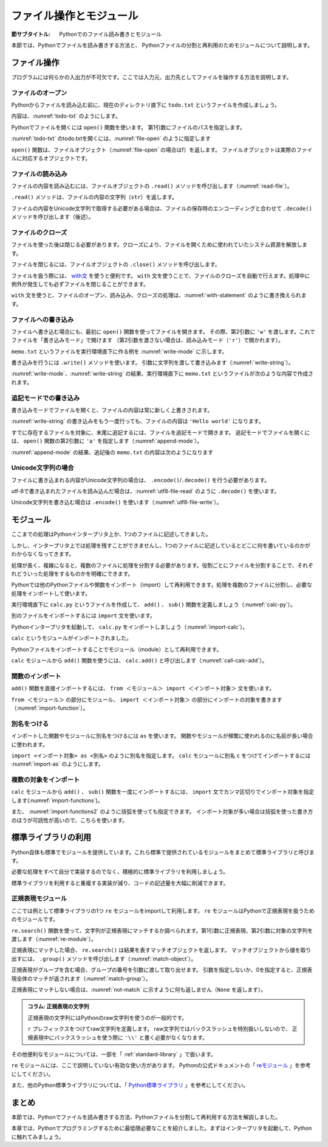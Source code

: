 ==================================
ファイル操作とモジュール
==================================

:節サブタイトル: Pythonでのファイル読み書きとモジュール

本節では、Pythonでファイルを読み書きする方法と、
Pythonファイルの分割と再利用のためモジュールについて説明します。

.. _guide-files:

ファイル操作
===============

プログラムには何らかの入出力が不可欠です。ここでは入力元、出力先としてファイルを操作する方法を説明します。

ファイルのオープン
------------------------

Pythonからファイルを読み込む前に、現在のディレクトリ直下に ``todo.txt`` というファイルを作成しましょう。

内容は、:numref:`todo-txt` のようにします。

.. _todo-txt:

.. code-block:: none
   :caption: todo.txt

   Write the book
   Try new python libraries

Pythonでファイルを開くには ``open()`` 関数を使います。
第1引数にファイルのパスを指定します。

:numref:`todo-txt` のtodo.txtを開くには、:numref:`file-open` のように指定します

.. _file-open:

.. code-block:: python
    :caption: ファイルを開く

    >>> f = open('todo.txt')
    >>> f
    <open file 'todo.txt', mode 'r' at 0x7f902e1375d0>

``open()`` 関数は、ファイルオブジェクト（:numref:`file-open` の場合はf）を返します。
ファイルオブジェクトは実際のファイルに対応するオブジェクトです。

ファイルの読み込み
----------------------

ファイルの内容を読み込むには、ファイルオブジェクトの ``.read()`` メソッドを呼び出します（:numref:`read-file`）。

.. _read-file:

.. code-block:: python
    :caption: ファイル内容の読み込み

    >>> todo_str = f.read()
    >>> print todo_str
    Write the book
    Try new python libraries

``.read()`` メソッドは、ファイルの内容の文字列（``str``）を返します。

ファイルの内容をUnicode文字列で取得する必要がある場合は、ファイルの保存時のエンコーディングと合わせて ``.decode()`` メソッドを呼び出します（後述）。

ファイルのクローズ
------------------
ファイルを使った後は閉じる必要があります。クローズにより、ファイルを開くために使われていたシステム資源を解放します。

ファイルを閉じるには、ファイルオブジェクトの ``.close()`` メソッドを呼び出します。

.. code-block:: python
    :caption: ファイルを閉じる

    >>> f.close()

ファイルを扱う際には、 `with文 <http://docs.python.jp/2.7/reference/compound_stmts.html#with>`_ を使うと便利です。
``with`` 文を使うことで、ファイルのクローズを自動で行えます。処理中に例外が発生しても必ずファイルを閉じることができます。

``with`` 文を使うと、ファイルのオープン、読み込み、クローズの処理は、:numref:`with-statement` のように書き換えられます。

.. _with-statement:

.. code-block:: python
    :caption: ファイルオープンとwith文

    >>> with open('todo.txt') as f:
    ...     todo_str = f.read()
    ...
    >>> print todo_str

ファイルへの書き込み
----------------------------
ファイルへ書き込む場合にも、最初に ``open()`` 関数を使ってファイルを開きます。
その際、第2引数に ``'w'`` を渡します。これでファイルを「書き込みモード」で開けます
（第2引数を渡さない場合は、読み込みモード（``'r'``）で開かれます）。

``memo.txt`` というファイルを実行環境直下に作る例を :numref:`write-mode` に示します。

.. _write-mode:

.. code-block:: python
    :caption: 書き込みモードでファイルを開く

    >>> f = open('memo.txt', 'w')
    >>> f
    <open file 'memo.txt', mode 'w' at 0x7f0f3f797540>

書き込みを行うには ``.write()`` メソッドを使います。
引数に文字列を渡して書き込みます（:numref:`write-string`）。

.. _write-string:

.. code-block:: python
    :caption: ファイル内容の書き込み

    >>> f.write('Hello')
    >>> f.write(' world\n')

:numref:`write-mode`、:numref:`write-string` の結果、実行環境直下に ``memo.txt`` というファイルが次のような内容で作成されます。

.. code-block:: none
    :caption: 新規作成されたmemo.txtの内容

    Hello world

追記モードでの書き込み
-------------------------------

書き込みモードでファイルを開くと、ファイルの内容は常に新しく上書きされます。

:numref:`write-string` の書き込みをもう一度行っても、ファイルの内容は ``'Hello world'`` になります。

すでに存在するファイルを対象に、末尾に追記するには、ファイルを追記モードで開きます。
追記モードでファイルを開くには、 ``open()`` 関数の第2引数に ``'a'`` を指定します（:numref:`append-mode`）。

.. _append-mode:

.. code-block:: python
    :caption: 追記モードでファイルを開く

    >>> f = open('memo.txt', 'a')
    >>> f.write('Hello world\n')

:numref:`append-mode` の結果、追記後の ``memo.txt`` の内容は次のようになります

.. code-block:: none
    :caption: 追記されたmemo.txtの内容

    Hello world
    Hello world

Unicode文字列の場合
------------------------------

ファイルに書き込まれる内容がUnicode文字列の場合は、 ``.encode()``/``.decode()`` を行う必要があります。

utf-8で書き込まれたファイルを読み込んだ場合は、:numref:`utf8-file-read` のように ``.decode()`` を使います。

.. _utf8-file-read:

.. code-block:: python
    :caption: utf-8エンコードで書かれたファイルの読み込み

    >>> f = open('readme.txt')
    >>> readme_text = f.read().decode('utf-8')
    >>> print readme_text
    リードミー

Unicode文字列を書き込む場合は ``.encode()`` を使います（:numref:`utf8-file-write`）。

.. _utf8-file-write:

.. code-block:: python
    :caption: utf-8エンコードでのファイルの書き込み

    >>> f = open('readme.txt', 'w')
    >>> readme_text = u"リードミー"
    >>> f.write(readme_text.encode('utf-8'))

.. _guide-module:

モジュール
=====================

ここまでの処理はPythonインタープリタ上か、1つのファイルに記述してきました。

しかし、インタープリタ上では処理を残すことができませんし、1つのファイルに記述しているとどこに何を書いているのかがわからなくなってきます。

処理が長く、複雑になると、複数のファイルに処理を分割する必要があります。役割ごとにファイルを分割することで、それぞれどういった処理をするものかを明確にできます。

Pythonでは他のPythonファイルや関数をインポート（import）して再利用できます。処理を複数のファイルに分割し、必要な処理をインポートして使います。

実行環境直下に ``calc.py`` というファイルを作成して、 ``add()`` 、 ``sub()`` 関数を定義しましょう（:numref:`calc-py`）。

.. _calc-py:

.. code-block:: python
    :caption: add()、sub()関数の定義（calc.py）

    def add(a, b):
        return a + b


    def sub(a, b):
        return a - b

別のファイルをインポートするには ``import`` 文を使います。

Pythonインタープリタを起動して、 ``calc.py`` をインポートしましょう（:numref:`import-calc`）。

.. _import-calc:

.. code-block:: python
    :caption: calcのインポート

    >>> import calc
    >>> calc
    <module 'calc' from 'calc.py'>

``calc`` というモジュールがインポートされました。

Pythonファイルをインポートすることでモジュール（module）として再利用できます。

``calc`` モジュールから ``add()`` 関数を使うには、 ``calc.add()`` と呼び出します（:numref:`call-calc-add`）。

.. _call-calc-add:

.. code-block:: python
    :caption: 別モジュールの関数を利用

    >>> calc.add(1, 2)
    3

関数のインポート
-------------------------

``add()`` 関数を直接インポートするには、 ``from ＜モジュール＞ import ＜インポート対象＞`` 文を使います。

``from ＜モジュール＞`` の部分にモジュール、 ``import ＜インポート対象＞`` の部分にインポートの対象を書きます（:numref:`import-function`）。

.. _import-function:

.. code-block:: python
    :caption: 関数のインポート

    >>> from calc import add
    >>> add(1, 2)
    3

別名をつける
----------------

インポートした関数やモジュールに別名をつけるには ``as`` を使います。
関数やモジュールが頻繁に使われるのに名前が長い場合に使われます。

``import <インポート対象> as <別名>`` のように別名を指定します。
``calc`` モジュールに別名 ``c`` をつけてインポートするには :numref:`import-as` のようにします。

.. _import-as:

.. code-block:: python
    :caption: インポート対象に別名をつける

    >>> import calc as c
    >>> c.add(1, 2)
    3

複数の対象をインポート
-----------------------------------

``calc`` モジュールから ``add()`` 、 ``sub()`` 関数を一度にインポートするには、
``import`` 文でカンマ区切りでインポート対象を指定します(:numref:`import-functions`)。

.. _import-functions:

.. code-block:: python
    :caption: 複数の対象をインポート

    >>> from calc import add, sub
    >>> add(1, 2)
    3
    >>> sub(2, 1)
    1

また、 :numref:`import-functions2` のように括弧を使っても指定できます。
インポート対象が多い場合は括弧を使った書き方のほうが可読性が高いので、こちらを使います。

.. _import-functions2:

.. code-block:: python
    :caption: 括弧を使った複数のインポート

    >>> from calc import (
    ...     add,
    ...     sub,
    ... )

標準ライブラリの利用
=====================================

Python自体も標準でモジュールを提供しています。これら標準で提供されているモジュールをまとめて標準ライブラリと呼びます。

必要な処理をすべて自分で実装するのでなく、積極的に標準ライブラリを利用しましょう。

標準ライブラリを利用すると重複する実装が減り、コードの記述量を大幅に削減できます。

正規表現モジュール
------------------

ここでは例として標準ライブラリの1つ ``re`` モジュールをimportして利用します。
``re`` モジュールはPythonで正規表現を扱うためのモジュールです。

``re.search()`` 関数を使って、文字列が正規表現にマッチするか調べられます。第1引数に正規表現、第2引数に対象の文字列を渡します（:numref:`re-module`）。

.. _re-module:

.. code-block:: python
    :caption: reモジュールの利用

    >>> import re
    >>> m = re.search('(P(yth|l)|Z)o[pn]e?', 'Python')
    >>> m
    <_sre.SRE_Match object at 0x7f4061d53308>

正規表現にマッチした場合、 ``re.search()`` は結果を表すマッチオブジェクトを返します。
マッチオブジェクトから値を取り出すには、 ``.group()`` メソッドを呼び出します（:numref:`match-object`）。

.. _match-object:

.. code-block:: python
    :caption: 正規表現にマッチした文字列の取得

    >>> m.group()
    'Python'

正規表現がグループを含む場合、グループの番号を引数に渡して取り出せます。
引数を指定しないか、0を指定すると、正規表現全体のマッチが返されます（:numref:`match-group`）。

.. _match-group:

.. code-block:: python
    :caption: グループを指定して文字列の取得

    >>> m = re.search('py(thon)', 'python')
    >>> m.group()
    'python'
    >>> m.group(0)
    'python'
    >>> m.group(1)
    'thon'

正規表現にマッチしない場合は、:numref:`not-match` に示すように何も返しません（``None`` を返します）。

.. _not-match:

.. code-block:: python
    :caption: 正規表現にマッチしない場合

    >>> re.search('py', 'ruby')
    >>>

.. admonition:: コラム: 正規表現の文字列

    正規表現の文字列にはPythonのraw文字列を使うのが一般的です。

    ``r`` プレフィックスをつけてraw文字列を定義します。
    raw文字列ではバックスラッシュを特別扱いしないので、
    正規表現中にバックスラッシュを使う際に ``'\\'`` と書く必要がなくなります。

その他便利なモジュールについては、一部を「 :ref:`standard-library` 」で扱います。

``re`` モジュールには、ここで説明していない有効な使い方があります。
Pythonの公式ドキュメントの「 `reモジュール <http://docs.python.jp/2.7/library/re.html>`_ 」を参考にしてください。

また、他のPython標準ライブラリについては、「 `Python標準ライブラリ <http://docs.python.jp/2.7/library/index.html>`_ 」を参考にしてください。

まとめ
==========

本節では、Pythonでファイルを読み書きする方法、Pythonファイルを分割して再利用する方法を解説しました。

本章では、Pythonでプログラミングするために最低限必要なことを紹介しました。まずはインタープリタを起動して、Pythonに触れてみましょう。
